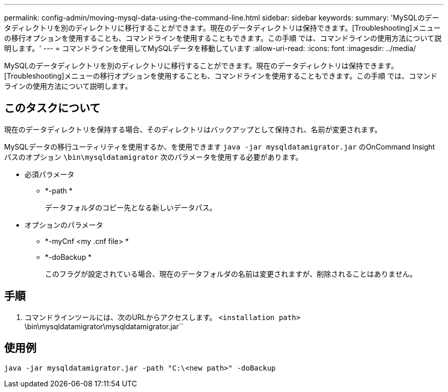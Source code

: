 ---
permalink: config-admin/moving-mysql-data-using-the-command-line.html 
sidebar: sidebar 
keywords:  
summary: 'MySQLのデータディレクトリを別のディレクトリに移行することができます。現在のデータディレクトリは保持できます。[Troubleshooting]メニューの移行オプションを使用することも、コマンドラインを使用することもできます。この手順 では、コマンドラインの使用方法について説明します。' 
---
= コマンドラインを使用してMySQLデータを移動しています
:allow-uri-read: 
:icons: font
:imagesdir: ../media/


[role="lead"]
MySQLのデータディレクトリを別のディレクトリに移行することができます。現在のデータディレクトリは保持できます。[Troubleshooting]メニューの移行オプションを使用することも、コマンドラインを使用することもできます。この手順 では、コマンドラインの使用方法について説明します。



== このタスクについて

現在のデータディレクトリを保持する場合、そのディレクトリはバックアップとして保持され、名前が変更されます。

MySQLデータの移行ユーティリティを使用するか、を使用できます `java -jar mysqldatamigrator.jar` のOnCommand Insight パスのオプション `\bin\mysqldatamigrator` 次のパラメータを使用する必要があります。

* 必須パラメータ
+
** *-path *
+
データフォルダのコピー先となる新しいデータパス。



* オプションのパラメータ
+
** *-myCnf <my .cnf file> *
+
.cnfファイルのパス。デフォルトはです `<install path>\mysql\my.cnf`。このフラグは、デフォルト以外のMySQLを使用する場合にのみ使用します。

** *-doBackup *
+
このフラグが設定されている場合、現在のデータフォルダの名前は変更されますが、削除されることはありません。







== 手順

. コマンドラインツールには、次のURLからアクセスします。 `<installation path>` \bin\mysqldatamigrator\mysqldatamigrator.jar``




== 使用例

[listing]
----
java -jar mysqldatamigrator.jar -path "C:\<new path>" -doBackup
----